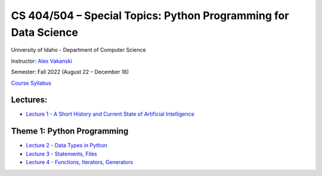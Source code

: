CS 404/504 – Special Topics: Python Programming for Data Science
===============================================================

University of Idaho - Department of Computer Science

Instructor: `Alex Vakanski <https://www.webpages.uidaho.edu/vakanski/index.html>`_

Semester: Fall 2022 (August 22 – December 16)

`Course Syllabus <CS_404_504-ST_Python_Programming_for_Data_Science-Syllabus.pdf>`_

Lectures:
---------

* `Lecture 1 - A Short History and Current State of Artificial Intelligence <Lectures/Lecture 1 - A Short History of AI/Lecture 1 - A Short History of AI.pdf>`_

Theme 1: Python Programming
---------------------------

* `Lecture 2 - Data Types in Python <Lectures/Theme 1 - Python Programming/Lecture 2 - Data Types in Python/Lecture 2 - Data Types.ipynb>`_
* `Lecture 3 - Statements, Files <Lectures/Theme 1 - Python Programming/Lecture 3 - Statements, Files/Lecture 3 - Statements, Files.ipynb>`_
* `Lecture 4 - Functions, Iterators, Generators <Lectures/Theme 1 - Python Programming/Lecture 4 - Functions, Iterators, Generators/Lecture 4 - Functions, Iterators, Generators.ipynb>`_


